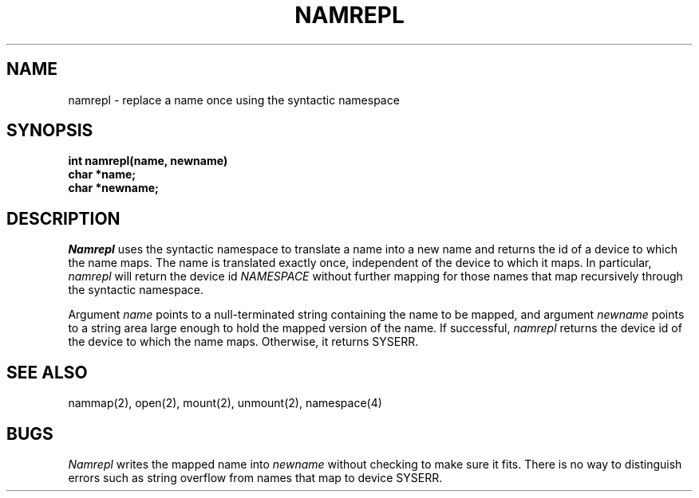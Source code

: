 .TH NAMREPL 2
.SH NAME
namrepl \- replace a name once using the syntactic namespace
.SH SYNOPSIS
.nf
.B int namrepl(name, newname)
.B char *name;
.B char *newname;
.fi
.SH DESCRIPTION
.I Namrepl
uses the syntactic namespace to translate a name into a new
name and returns the id of a device to which the name maps.
The name is translated exactly once, independent of the device
to which it maps.
In particular, \f2namrepl\f1 will return the device id \f2NAMESPACE\f1
without further mapping
for those names that map recursively through the syntactic namespace.
.PP
Argument \f2name\f1 points to a null-terminated string containing
the name to be mapped, and
argument \f2newname\f1 points to a string area large enough to hold the
mapped version of the name.
If successful, \f2namrepl\f1 returns the device id of the device to which the
name maps.
Otherwise, it returns SYSERR.
.SH SEE ALSO
nammap(2), open(2), mount(2), unmount(2), namespace(4)
.SH BUGS
\f2Namrepl\f1 writes the mapped name into \f2newname\f1 without checking
to make sure it fits.
There is no way to distinguish errors such as string overflow
from names that map to device SYSERR.
